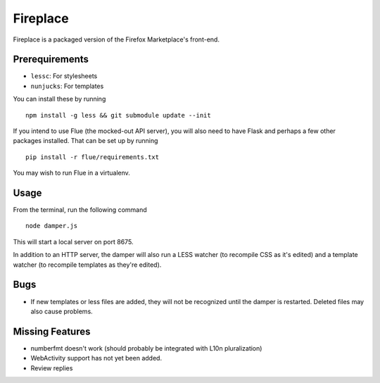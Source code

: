 Fireplace
=========

Fireplace is a packaged version of the Firefox Marketplace's front-end.


Prerequirements
---------------

- ``lessc``: For stylesheets
- ``nunjucks``: For templates

You can install these by running ::

    npm install -g less && git submodule update --init


If you intend to use Flue (the mocked-out API server), you will also need to
have Flask and perhaps a few other packages installed. That can be set up by
running ::

    pip install -r flue/requirements.txt


You may wish to run Flue in a virtualenv.


Usage
-----

From the terminal, run the following command ::

    node damper.js


This will start a local server on port 8675.

In addition to an HTTP server, the damper will also run a LESS watcher (to
recompile CSS as it's edited) and a template watcher (to recompile templates
as they're edited).


Bugs
----

- If new templates or less files are added, they will not be recognized until
  the damper is restarted. Deleted files may also cause problems.


Missing Features
----------------

- numberfmt doesn't work (should probably be integrated with L10n
  pluralization)
- WebActivity support has not yet been added.
- Review replies
